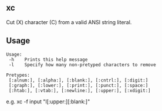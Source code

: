 ** xc
Cut (X) character (C) from a valid ANSI string literal.

** Usage
#+begin_src text
Usage:
 -h    Prints this help message
 -l    Specify how many non-pretyped characters to remove

Pretypes:
 [:alnum:], [:alpha:], [:blank:], [:cntrl:], [:digit:]
 [:graph:], [:lower:], [:print:], [:punct:], [:space:]
 [:htab:], [:vtab:], [:newline:], [:upper:], [:xdigit:]
#+end_src

e.g. xc -f input "l[:upper:][:blank:]"
